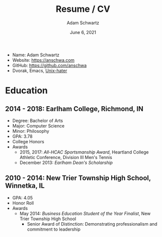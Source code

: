 #+TITLE: Resume / CV
#+AUTHOR: Adam Schwartz
#+DATE: June 6, 2021
#+OPTIONS: html-postamble:"<p>Last&nbsp;updated:&nbsp;%C</p>"
#+HTML_HEAD: <link rel="stylesheet" href="./style.css" />
#+HTML_HEAD: <link rel="stylesheet" href="./print.css" media="print" />

#+ATTR_HTML: :class print
- Name: Adam Schwartz
- Website: [[https://anschwa.com]]
- GitHub: [[https://github.com/anschwa]]
- Dvorak, Emacs, [[https://en.wikipedia.org/wiki/The_UNIX-HATERS_Handbook][Unix-hater]]

* Education
** 2014 - 2018: Earlham College, Richmond, IN
- Degree: Bachelor of Arts
- Major: Computer Science
- Minor: Philosophy
- GPA: 3.78
- College Honors
- Awards
  - 2015, 2017: /All-HCAC Sportsmanship Award/, Heartland College Athletic Conference, Division III Men's Tennis
  - December 2013: /Earlham Dean's Scholarship/

** 2010 - 2014: New Trier Township High School, Winnetka, IL
- GPA: 4.05
- Honor Roll
- Awards
  - May 2014: /Business Education Student of the Year Finalist/, New Trier Township High School
    - Senior Award of Distinction: Demonstrating professionalism and commitment to leadership

* Experience                                                       :noexport:
** 2018 - Present: *Software Engineer*, Diagnotes, Inc., Indianapolis, IN

** May 2017 - August 2017: *Software Engineer*, Healthx, Indianapolis, IN
- 10 week internship as a member of the Indianapolis Xtern program, [[https://techpoint.org/xtern/][https://techpoint.org/xtern/]]
- Develop a program that extracts metadata from the existing
  Healthx API source code and generates a valid Swagger document
  expressing the complete RESTful API
- Use this Swagger document to create a self documenting SDK for the
  Healthx APIs that automatically generates client libraries for C#,
  Java, Python, and Node.js
- The resulting SDK makes it easier for developers to integrate with
  the Healthx platform by handling OAuth authentication, request
  validation, and providing examples for common operations.

** August 2016 - January 2017: *CS Department Student Representative*, Earlham College

** May 2016 - August 2016: *Full Stack Web Developer*, Adopt-A-Pet.com, Richmond, IN
- Three month summer internship with non-profit, http://www.adoptapet.com/
- Designing RESTful APIs and implementing as Microservices
- Functional and browser testing of applications
- Rearchitecture research and proof of concepts with:
- Choosing Golang for backend web applications
- Developing RESTful APIs with Swagger.io
- Using PostgreSQL and JSONB as a viable NoSQL database

** 2015 - 2018: *System Administrator*, Earlham College Computer Science (CS) Department and Cluster Computing Group (CGG)
- Manage on-campus High Performance Compute (HPC) Clusters for
  students and faculty research as well the infrastructure that
  supports our CS, Biology, and, Physics departments.
- https://cs.earlham.edu/applied-groups/CCG.php

** 2015 - 2018: *Helping Others Program (HOP)*, Earlham College
- Tutor and teaching assistant for CS courses
- https://cs.earlham.edu/applied-groups/HOP.php

** December 2015: Web Design *Volunteer Instructor*, Tibetan Career Center, McLeod Ganj, India
- Organized and taught a one week web design course
- Students made websites with HTML & CSS and learned how to host them

** March 2014 - April 2014: *Web Design Intern*, Glantz Design, Evanston, IL
- Four week internship as part of Senior Project
- Worked with graphic design major from Northwestern University
- Produced new website for local elementary school
- Developed in WordPress, can be viewed here: http://orringtonpta.org/
